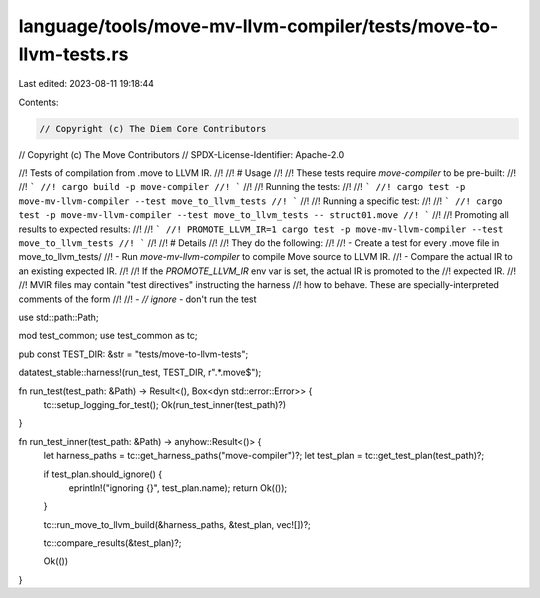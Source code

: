 language/tools/move-mv-llvm-compiler/tests/move-to-llvm-tests.rs
================================================================

Last edited: 2023-08-11 19:18:44

Contents:

.. code-block:: rs

    // Copyright (c) The Diem Core Contributors
// Copyright (c) The Move Contributors
// SPDX-License-Identifier: Apache-2.0

//! Tests of compilation from .move to LLVM IR.
//!
//! # Usage
//!
//! These tests require `move-compiler` to be pre-built:
//!
//! ```
//! cargo build -p move-compiler
//! ```
//!
//! Running the tests:
//!
//! ```
//! cargo test -p move-mv-llvm-compiler --test move_to_llvm_tests
//! ```
//!
//! Running a specific test:
//!
//! ```
//! cargo test -p move-mv-llvm-compiler --test move_to_llvm_tests -- struct01.move
//! ```
//!
//! Promoting all results to expected results:
//!
//! ```
//! PROMOTE_LLVM_IR=1 cargo test -p move-mv-llvm-compiler --test move_to_llvm_tests
//! ```
//!
//! # Details
//!
//! They do the following:
//!
//! - Create a test for every .move file in move_to_llvm_tests/
//! - Run `move-mv-llvm-compiler` to compile Move source to LLVM IR.
//! - Compare the actual IR to an existing expected IR.
//!
//! If the `PROMOTE_LLVM_IR` env var is set, the actual IR is promoted to the
//! expected IR.
//!
//! MVIR files may contain "test directives" instructing the harness
//! how to behave. These are specially-interpreted comments of the form
//!
//! - `// ignore` - don't run the test

use std::path::Path;

mod test_common;
use test_common as tc;

pub const TEST_DIR: &str = "tests/move-to-llvm-tests";

datatest_stable::harness!(run_test, TEST_DIR, r".*\.move$");

fn run_test(test_path: &Path) -> Result<(), Box<dyn std::error::Error>> {
    tc::setup_logging_for_test();
    Ok(run_test_inner(test_path)?)
}

fn run_test_inner(test_path: &Path) -> anyhow::Result<()> {
    let harness_paths = tc::get_harness_paths("move-compiler")?;
    let test_plan = tc::get_test_plan(test_path)?;

    if test_plan.should_ignore() {
        eprintln!("ignoring {}", test_plan.name);
        return Ok(());
    }

    tc::run_move_to_llvm_build(&harness_paths, &test_plan, vec![])?;

    tc::compare_results(&test_plan)?;

    Ok(())
}


